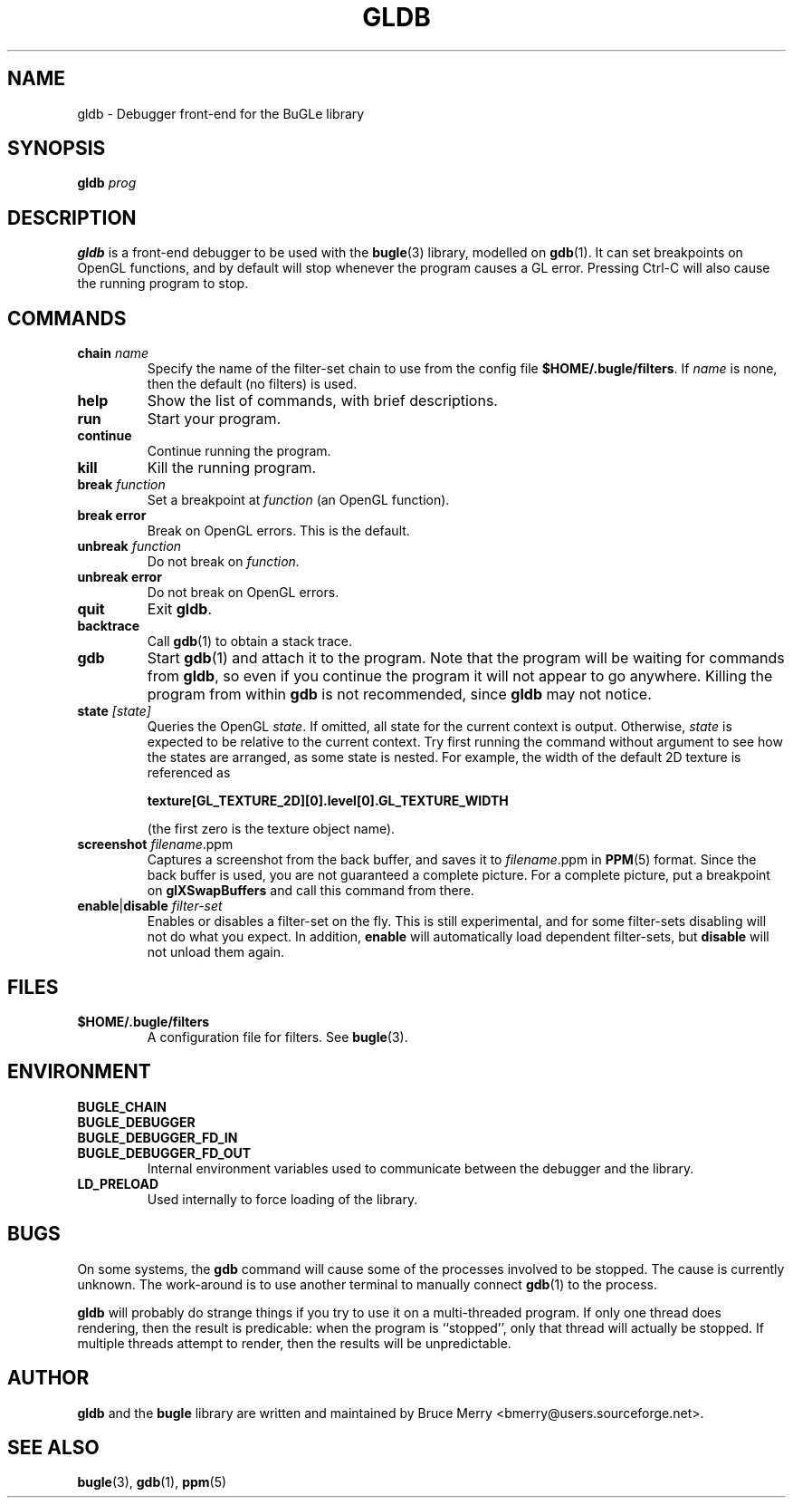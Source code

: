 .TH GLDB 1 "November 2004" BUGLE "User Manual"
.SH NAME
gldb \- Debugger front-end for the BuGLe library
.SH SYNOPSIS
.B gldb
.I prog
.SH DESCRIPTION
.B gldb
is a front-end debugger to be used with the
.BR bugle (3)
library, modelled on
.BR gdb (1).
It can set breakpoints on OpenGL functions, and by default will stop
whenever the program causes a GL error. Pressing Ctrl-C will also cause
the running program to stop.
.SH COMMANDS
.TP
.B chain \fIname
Specify the name of the filter-set chain to use from the config file
.BR $HOME/.bugle/filters .
If
.I name
is none, then the default (no filters) is used.
.TP
.B help
Show the list of commands, with brief descriptions.
.TP
.B run
Start your program.
.TP
.B continue
Continue running the program.
.TP
.B kill
Kill the running program.
.TP
.B break \fIfunction
Set a breakpoint at
.I function
(an OpenGL function).
.TP
.B break error
Break on OpenGL errors. This is the default.
.TP
.B unbreak \fIfunction
Do not break on
.IR function.
.TP
.B unbreak error
Do not break on OpenGL errors.
.TP
.B quit
Exit
.BR gldb .
.TP
.B backtrace
Call
.BR gdb (1)
to obtain a stack trace.
.TP
.B gdb
Start
.BR gdb (1)
and attach it to the program. Note that the program will be waiting for
commands from
.BR gldb ,
so even if you continue the program it will not appear to go anywhere.
Killing the program from within
.B gdb
is not recommended, since
.B gldb
may not notice.
.TP
.B state \fI[state]\fB
Queries the OpenGL
.IR state .
If omitted, all state for the current context is output. Otherwise,
.I state
is expected to be relative to the current context. Try first running
the command without argument to see how the states are arranged, as
some state is nested. For example, the width of the default 2D texture
is referenced as

.B texture[GL_TEXTURE_2D][0].level[0].GL_TEXTURE_WIDTH

(the first zero is the texture object name).
.TP
.B screenshot \fIfilename\fR.ppm\fB
Captures a screenshot from the back buffer, and saves it to
.IR filename .ppm
in
.BR PPM (5)
format. Since the back buffer is used, you are not guaranteed a
complete picture. For a complete picture, put a breakpoint on
.B glXSwapBuffers
and call this command from there.
.TP
.B enable\fR|\fBdisable \fIfilter-set\fB
Enables or disables a filter-set on the fly. This is still
experimental, and for some filter-sets disabling will not do what you
expect. In addition,
.B enable
will automatically load dependent
filter-sets, but
.B disable
will not unload them again.
.SH FILES
.TP
.B $HOME/.bugle/filters
A configuration file for filters. See
.BR bugle (3).
.SH ENVIRONMENT
.TP
.B BUGLE_CHAIN
.TP 
.B BUGLE_DEBUGGER
.TP
.B BUGLE_DEBUGGER_FD_IN
.TP
.B BUGLE_DEBUGGER_FD_OUT
Internal environment variables used to communicate between the debugger
and the library.
.TP
.B LD_PRELOAD
Used internally to force loading of the library.
.SH BUGS
On some systems, the
.B gdb
command will cause some of the processes involved to be stopped. The
cause is currently unknown. The work-around is to use another terminal
to manually connect
.BR gdb (1)
to the process.

.B gldb
will probably do strange things if you try to use it on a
multi-threaded program. If only one thread does rendering, then the
result is predicable: when the program is ``stopped'', only that thread
will actually be stopped. If multiple threads attempt to render, then
the results will be unpredictable.
.SH AUTHOR
.B gldb
and the
.B bugle
library
are written and maintained by Bruce Merry <bmerry@users.sourceforge.net>.
.SH "SEE ALSO"
.BR bugle (3),
.BR gdb (1),
.BR ppm (5)
